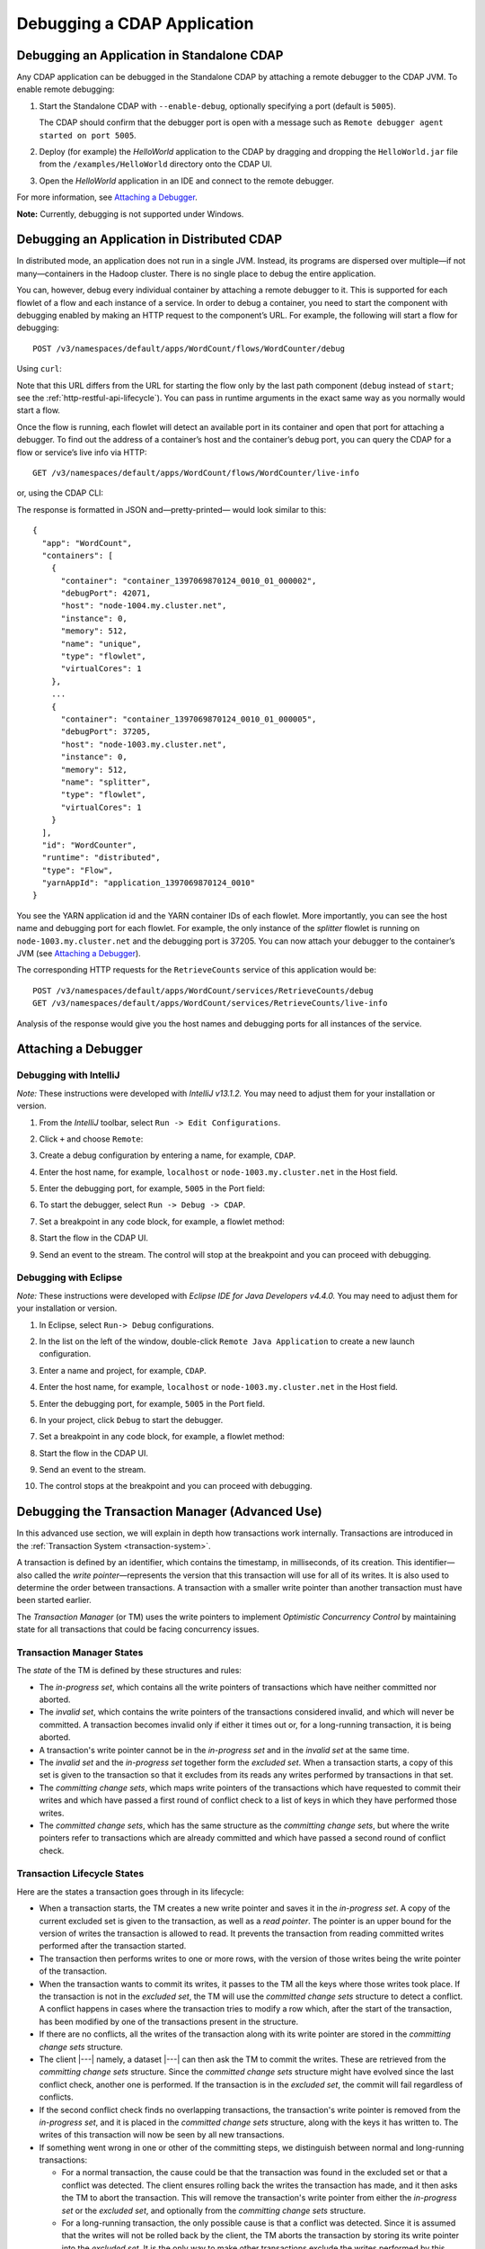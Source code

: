 .. meta::
    :author: Cask Data, Inc.
    :copyright: Copyright © 2014-2015 Cask Data, Inc.

.. _debugging-cdap:

============================
Debugging a CDAP Application
============================

.. _debugging-standalone:

Debugging an Application in Standalone CDAP
===========================================
Any CDAP application can be debugged in the Standalone CDAP
by attaching a remote debugger to the CDAP JVM. To enable remote
debugging:

#. Start the Standalone CDAP with ``--enable-debug``, optionally specifying a port (default is ``5005``).

   The CDAP should confirm that the debugger port is open with a message such as
   ``Remote debugger agent started on port 5005``.

#. Deploy (for example) the *HelloWorld* application to the CDAP by dragging and dropping the
   ``HelloWorld.jar`` file from the ``/examples/HelloWorld`` directory onto the CDAP UI.

#. Open the *HelloWorld* application in an IDE and connect to the remote debugger.

For more information, see `Attaching a Debugger`_.

**Note:** Currently, debugging is not supported under Windows.

.. _debugging-distributed:

Debugging an Application in Distributed CDAP
============================================

.. highlight:: console

In distributed mode, an application does not run in a single JVM. Instead, its programs
are dispersed over multiple—if not many—containers in the Hadoop cluster. There is no
single place to debug the entire application.

You can, however, debug every individual container by attaching a remote debugger to it.
This is supported for each flowlet of a flow and each instance of a service. In order
to debug a container, you need to start the component with debugging enabled by making
an HTTP request to the component’s URL. For example, the following will start a flow for debugging::

  POST /v3/namespaces/default/apps/WordCount/flows/WordCounter/debug

Using ``curl``:

.. tabbed-parsed-literal::

  $ curl -w"\n" -X POST "http://<hostname>:11015/v3/namespaces/default/apps/WordCount/flows/WordCounter/debug"

Note that this URL differs from the URL for starting the flow only by the last path
component (``debug`` instead of ``start``; see the :ref:`http-restful-api-lifecycle`).
You can pass in runtime arguments in the exact same way as you normally would start a flow.

Once the flow is running, each flowlet will detect an available port in its container
and open that port for attaching a debugger.
To find out the address of a container’s host and the container’s debug port, you can query
the CDAP for a flow or service’s live info via HTTP::

  GET /v3/namespaces/default/apps/WordCount/flows/WordCounter/live-info

or, using the CDAP CLI:

.. tabbed-parsed-literal::

  $ cdap cli get flow live WordCount.WordCounter

The response is formatted in JSON and—pretty-printed— would look similar to this::

  {
    "app": "WordCount",
    "containers": [
      {
        "container": "container_1397069870124_0010_01_000002",
        "debugPort": 42071,
        "host": "node-1004.my.cluster.net",
        "instance": 0,
        "memory": 512,
        "name": "unique",
        "type": "flowlet",
        "virtualCores": 1
      },
      ...
      {
        "container": "container_1397069870124_0010_01_000005",
        "debugPort": 37205,
        "host": "node-1003.my.cluster.net",
        "instance": 0,
        "memory": 512,
        "name": "splitter",
        "type": "flowlet",
        "virtualCores": 1
      }
    ],
    "id": "WordCounter",
    "runtime": "distributed",
    "type": "Flow",
    "yarnAppId": "application_1397069870124_0010"
  }

You see the YARN application id and the YARN container IDs of each flowlet. More importantly, you
can see the host name and debugging port for each flowlet. For example, the only instance of the
*splitter* flowlet is running on ``node-1003.my.cluster.net`` and the debugging port is 37205. You can now
attach your debugger to the container’s JVM (see `Attaching a Debugger`_).

The corresponding HTTP requests for the ``RetrieveCounts`` service of this application would be::

  POST /v3/namespaces/default/apps/WordCount/services/RetrieveCounts/debug
  GET /v3/namespaces/default/apps/WordCount/services/RetrieveCounts/live-info

Analysis of the response would give you the host names and debugging ports for all instances of the service.

.. highlight:: java

Attaching a Debugger
====================

Debugging with IntelliJ
-----------------------

*Note:* These instructions were developed with *IntelliJ v13.1.2.*
You may need to adjust them for your installation or version.

#. From the *IntelliJ* toolbar, select ``Run -> Edit Configurations``.
#. Click ``+`` and choose ``Remote``:

   .. image:: ../_images/debugging/intellij_1.png

#. Create a debug configuration by entering a name, for example, ``CDAP``.
#. Enter the host name, for example, ``localhost`` or ``node-1003.my.cluster.net``
   in the Host field.
#. Enter the debugging port, for example, ``5005`` in the Port field:

   .. image:: ../_images/debugging/intellij_2.png

#. To start the debugger, select ``Run -> Debug -> CDAP``.
#. Set a breakpoint in any code block, for example, a flowlet method:

   .. image:: ../_images/debugging/intellij_3.png

#. Start the flow in the CDAP UI.
#. Send an event to the stream. The control will stop at the breakpoint
   and you can proceed with debugging.


Debugging with Eclipse
----------------------

*Note:* These instructions were developed with *Eclipse IDE for Java Developers v4.4.0.*
You may need to adjust them for your installation or version.

#. In Eclipse, select ``Run-> Debug`` configurations.
#. In the list on the left of the window, double-click ``Remote Java Application`` to create
   a new launch configuration.

   .. image:: ../_images/debugging/eclipse_1.png

#. Enter a name and project, for example, ``CDAP``.

   .. image:: ../_images/debugging/eclipse_2.png

#. Enter the host name, for example, ``localhost`` or ``node-1003.my.cluster.net``
   in the Host field.

#. Enter the debugging port, for example, ``5005`` in the Port field.

#. In your project, click ``Debug`` to start the debugger.

#. Set a breakpoint in any code block, for example, a flowlet method:

   .. image:: ../_images/debugging/eclipse_3.png

#. Start the flow in the CDAP UI.
#. Send an event to the stream.
#. The control stops at the breakpoint and you can proceed with debugging.


.. _tx-debugger:

Debugging the Transaction Manager (Advanced Use)
================================================
In this advanced use section, we will explain in depth how transactions work internally.
Transactions are introduced in the :ref:`Transaction System <transaction-system>`.

A transaction is defined by an identifier, which contains the timestamp, in milliseconds,
of its creation. This identifier—also called the `write pointer`—represents the version
that this transaction will use for all of its writes. It is also used to determine
the order between transactions. A transaction with a smaller write pointer than
another transaction must have been started earlier.

The `Transaction Manager` (or TM) uses the write pointers to implement `Optimistic Concurrency Control`
by maintaining state for all transactions that could be facing concurrency issues.

Transaction Manager States
--------------------------
The `state` of the TM is defined by these structures and rules:

- The `in-progress set`, which contains all the write pointers of transactions
  which have neither committed nor aborted.
- The `invalid set`, which contains the write pointers of the transactions
  considered invalid, and which will never be committed. A transaction
  becomes invalid only if either it times out or, for a long-running transaction,
  it is being aborted.
- A transaction's write pointer cannot be in the `in-progress set`
  and in the `invalid set` at the same time.
- The `invalid set` and the `in-progress set` together form the `excluded set`.
  When a transaction starts, a copy of this set is given to the transaction so that
  it excludes from its reads any writes performed by transactions in that set.
- The `committing change sets`, which maps write pointers of the transactions
  which have requested to commit their writes and which have passed a first round of
  conflict check to a list of keys in which they have performed those writes.
- The `committed change sets`, which has the same structure as the `committing change sets`,
  but where the write pointers refer to transactions which are already committed and
  which have passed a second round of conflict check.


Transaction Lifecycle States
----------------------------
Here are the states a transaction goes through in its lifecycle:

- When a transaction starts, the TM creates a new write pointer
  and saves it in the `in-progress set`.
  A copy of the current excluded set is given to the transaction,
  as well as a `read pointer`. The pointer
  is an upper bound for the version of writes the transaction is allowed to read.
  It prevents the transaction from reading committed writes performed after the transaction
  started.
- The transaction then performs writes to one or more rows, with the version of those writes
  being the write pointer of the transaction.
- When the transaction wants to commit its writes, it passes to the TM all the keys where
  those writes took place. If the transaction is not in the `excluded set`, the
  TM will use the `committed change sets` structure to detect
  a conflict. A conflict happens in cases where the transaction tries to modify a
  row which, after the start of the transaction, has been modified by one
  of the transactions present in the structure.
- If there are no conflicts, all the writes of the transaction along with its write pointer
  are stored in the `committing change sets` structure.
- The client |---| namely, a dataset |---| can then ask the TM to commit the writes. These are retrieved from the
  `committing change sets` structure. Since the `committed change sets` structure might
  have evolved since the last conflict check, another one is performed. If the
  transaction is in the `excluded set`, the commit will fail regardless
  of conflicts.
- If the second conflict check finds no overlapping transactions, the transaction's
  write pointer is removed from the `in-progress set`, and it is placed in
  the `committed change sets` structure, along with the keys it has
  written to. The writes of this transaction will now be seen by all new transactions.
- If something went wrong in one or other of the committing steps, we distinguish
  between normal and long-running transactions:

  - For a normal transaction, the cause could be that the transaction
    was found in the excluded set or that a conflict was detected.
    The client ensures rolling back the writes the transaction has made,
    and it then asks the TM to abort the transaction.
    This will remove the transaction's write pointer from either the
    `in-progress set` or the `excluded set`, and optionally from the
    `committing change sets` structure.

  - For a long-running transaction, the only possible cause is that a conflict
    was detected. Since it is assumed that the writes will not be rolled back
    by the client, the TM aborts the transaction by storing its
    write pointer into the `excluded set`. It is the only way to
    make other transactions exclude the writes performed by this transaction.

The `committed change sets` structure determines how fast conflict detections
are performed. Fortunately, not all the committed writes need to be
remembered; only those which may create a conflict with in-progress
transactions. This is why only the writes committed after the start of the oldest,
in-progress, not-long-running transaction are stored in this structure,
and why transactions which participate in conflict detection must remain
short in duration. The older they are, the bigger the `committed change sets`
structure will be and the longer conflict detection will take.

When conflict detection takes longer, so does committing a transaction
and the transaction stays longer in the `in-progress set`. The whole transaction
system can become slow if such a situation occurs.

Dumping the Transaction Manager
-------------------------------

.. highlight:: console

CDAP comes bundled with a script that allows you to dump the state of the internal
transaction manager into a local file to allow further investigation. If your CDAP Instance
tends to become slow, you can use this tool to detect the incriminating transactions.
This script is called ``cdap debug transactions`` (on Windows, it is ``tx-debugger.bat``).

To download a snapshot of the state of the TM of the CDAP, use the command:

.. tabbed-parsed-literal::

  .. Linux

  $ cdap debug transactions view --host <name> [--save <filename>]

  .. Windows

  > tx-debugger.bat view --host <name> [--save <filename>]

where `name` is the host name of your CDAP instance, and the optional `filename`
specifies where the snapshot should be saved. This command will
print statistics about all the structures that define the state of the TM.

You can also load a snapshot that has already been saved locally
with the command:

.. tabbed-parsed-literal::

  .. Linux

  $ cdap debug transactions view --filename <filename>

  .. Windows

  > tx-debugger.bat view --filename <filename>

where `filename` specifies the location where the snapshot has been saved.

Here are options that you can use with the ``tx-debugger view`` commands:

- Use the ``--ids`` option to print all the transaction write pointers
  that are stored in the different structures.
- Use the ``--transaction <writePtr>`` option to specify the write pointer
  of a transaction you would like information on. If the transaction is found
  in the committing change sets or the committed change sets
  structures, this will print the keys where the transaction has
  performed writes.

While transactions don't inform you about the tasks that launched them |---| whether
it was a flowlet, a MapReduce program, etc. |---| you can match the time
they were started with the activity of your CDAP to track potential
issues.

If you really know what you are doing and you spot a transaction in the
in-progress set that should be in the excluded set, you can
use this command to invalidate it:

.. tabbed-parsed-literal::

  .. Linux

  $ cdap debug transactions invalidate --host <name> --transaction <writePtr>

  .. Windows

  > tx-debugger.bat invalidate --host <name> --transaction <writePtr>

Invalidating a transaction when we know for sure that its writes should
be invalidated is useful, because those writes will then be removed
from the concerned Tables.
